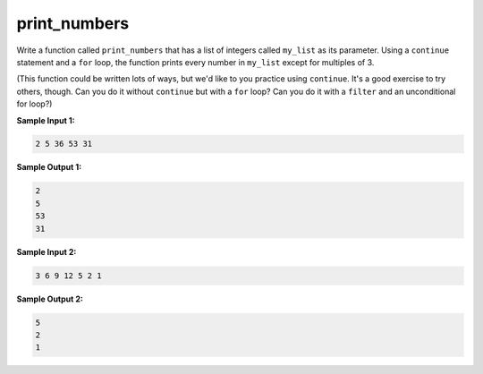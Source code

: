print_numbers
=============

Write a function called ``print_numbers`` that has a list of integers called ``my_list`` as its parameter. Using a ``continue`` statement and a ``for`` loop, the function prints every number in ``my_list`` except for multiples of 3.

(This function could be written lots of ways, but we'd like to you practice using ``continue``. It's a good exercise to try others, though. Can you do it without ``continue`` but with a ``for`` loop? Can you do it with a ``filter`` and an unconditional for loop?)

**Sample Input 1:**

.. code-block:: 

    2 5 36 53 31

**Sample Output 1:**

.. code-block:: 

    2
    5
    53
    31

**Sample Input 2:**

.. code-block::

    3 6 9 12 5 2 1

**Sample Output 2:**

.. code-block:: 

    5
    2
    1

.. challenge:: 
    :tester: /_static/cs515_challenges/Week2/Challenge21/test_task.py

    # define print_numbers
